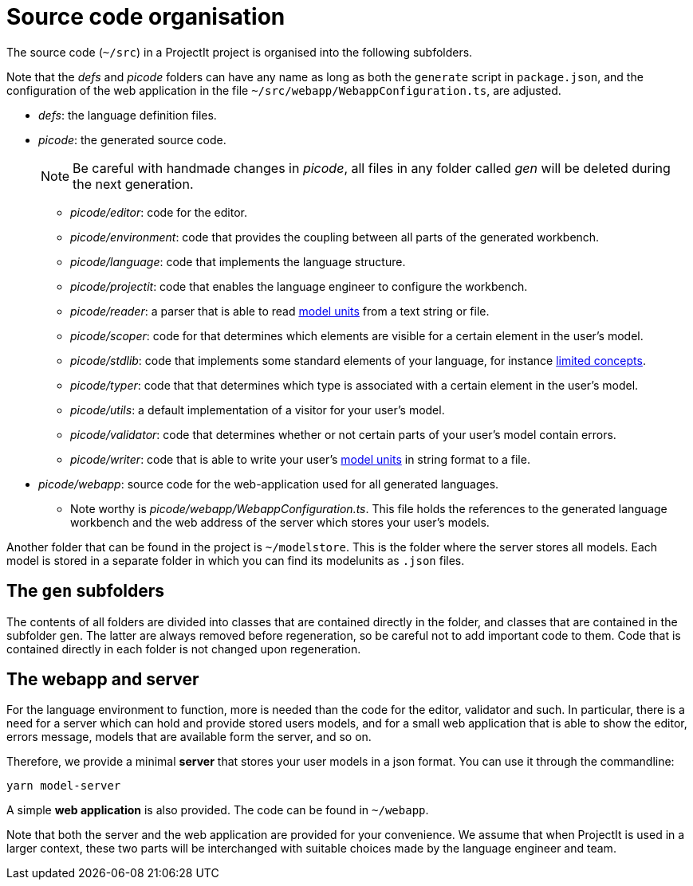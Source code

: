 :imagesdir: ../images/
:page-nav_order: 40
:page-title: Source Code Organisation
:page-parent: Installing and Using ProjectIt
:src-dir: ../../../core/src
:projectitdir: ../../../core
:source-language: javascript
:listing-caption: Code Sample
= Source code organisation

The source code (`~/src`) in a ProjectIt project is organised into the following subfolders.

Note that the _defs_ and _picode_
folders can have any name as long as both the `generate` script in `package.json`, and the configuration of
the web application in the file `~/src/webapp/WebappConfiguration.ts`, are adjusted.

* _defs_: the language definition files.
* _picode_: the generated source code.
[NOTE]
Be careful with handmade changes in _picode_, all files in
any folder called _gen_ will be deleted during the next generation.

** _picode/editor_: code for the editor.
** _picode/environment_: code that provides the coupling between all parts of the generated workbench.
** _picode/language_: code that implements the language structure.
** _picode/projectit_: code that enables the language engineer to configure the workbench.
** _picode/reader_: a parser that is able to read xref:../tutorials/modelunits.adoc[model units] from a text string or file.
** _picode/scoper_: code for that determines which elements are visible for a certain element in the user's model.
** _picode/stdlib_: code that implements some standard elements of your language, for instance xref:../tutorials/langdef-tutorial.adoc[limited concepts].
** _picode/typer_: code that that determines which type is associated with a certain element in the user's model.
** _picode/utils_: a default implementation of a visitor for your user's model.
** _picode/validator_: code that determines whether or not certain parts of your user's model contain errors.
** _picode/writer_: code that is able to write your user's xref:../tutorials/modelunits.adoc[model units] in string format to a file.
* _picode/webapp_: source code for the web-application used for all generated languages.
** Note worthy is _picode/webapp/WebappConfiguration.ts_. This file holds the references to the generated language
workbench and the web address of the server which stores your user's models.

Another folder that can be found in the project is `~/modelstore`. This is the folder where
the server stores all models. Each model is stored in a separate folder in which you can find its
modelunits as `.json` files.

== The `gen` subfolders
The contents of all folders are divided into classes that are contained directly in the folder, and classes
that are contained in the subfolder `gen`. The latter are always removed before regeneration, so be careful
not to add important code to them. Code that is contained directly in each folder is not changed upon
regeneration.

== The webapp and server

For the language environment to function, more is needed than the code for the editor, validator and such. In particular,
there is a need for a server which can hold and provide stored users models, and for a small web application that
is able to show the editor, errors message, models that are available form the server, and so on.

Therefore, we provide a minimal *server* that stores your user models in a json format. You can use it through the commandline:

    yarn model-server

A simple *web application* is also provided. The code can be found in `~/webapp`.

Note that both the server and the web application are provided for your convenience. We assume that when ProjectIt
is used in a larger context, these two parts will be interchanged with suitable choices made by the language engineer
and team.

